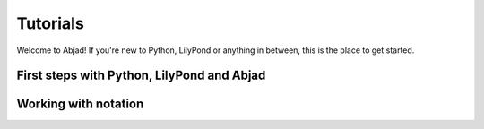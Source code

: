 Tutorials
=========

Welcome to Abjad! If you're new to Python, LilyPond or anything in between,
this is the place to get started.

First steps with Python, LilyPond and Abjad
-------------------------------------------

..  container:: two-column

    ..  toctree::
        :numbered:

        getting_started/index
        lilypond_hello_world/index
        python_hello_world_at_the_interpreter/index
        python_hello_world_in_a_file/index
        more_about_python/index
        abjad_hello_world_at_the_interpreter/index
        abjad_hello_world_in_a_file/index
        more_about_abjad/index

Working with notation
---------------------

..  container:: two-column

    ..  toctree::
        :numbered:

        working_with_lists_of_numbers/index
        changing_notes_to_rests/index
        creating_rest_delimited_slurs/index
        mapping_lists_to_rhythms/index
        overriding_lilypond_grobs/index
        understanding_time_signature_marks/index
        working_with_component_parentage/index
        working_with_logical_voices/index
